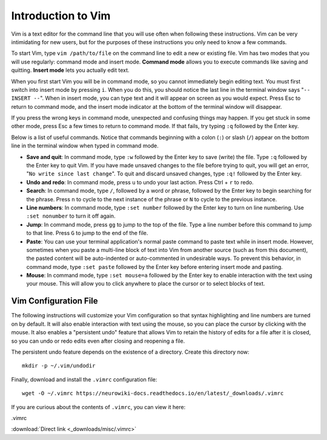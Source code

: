 Introduction to Vim
================================================================================

Vim is a text editor for the command line that you will use often when following
these instructions. Vim can be very intimidating for new users, but for the
purposes of these instructions you only need to know a few commands.

To start Vim, type ``vim /path/to/file`` on the command line to edit a new or
existing file. Vim has two modes that you will use regularly: command mode and
insert mode. **Command mode** allows you to execute commands like saving and
quitting. **Insert mode** lets you actually edit text.

When you first start Vim you will be in command mode, so you cannot immediately
begin editing text. You must first switch into insert mode by pressing ``i``.
When you do this, you should notice the last line in the terminal window says
"``-- INSERT --``". When in insert mode, you can type text and it will appear on
screen as you would expect. Press Esc to return to command mode, and the insert
mode indicator at the bottom of the terminal window will disappear.

If you press the wrong keys in command mode, unexpected and confusing things may
happen. If you get stuck in some other mode, press Esc a few times to return to
command mode. If that fails, try typing ``:q`` followed by the Enter key.

Below is a list of useful commands. Notice that commands beginning with a colon
(``:``) or slash (``/``) appear on the bottom line in the terminal window when
typed in command mode.

- **Save and quit**: In command mode, type ``:w`` followed by the Enter key to
  save (write) the file. Type ``:q`` followed by the Enter key to quit Vim. If
  you have made unsaved changes to the file before trying to quit, you will get
  an error, "``No write since last change``". To quit and discard unsaved
  changes, type ``:q!`` followed by the Enter key.

- **Undo and redo**: In command mode, press ``u`` to undo your last action.
  Press Ctrl + ``r`` to redo.
 
- **Search**: In command mode, type ``/``, followed by a word or phrase,
  followed by the Enter key to begin searching for the phrase. Press ``n`` to
  cycle to the next instance of the phrase or ``N`` to cycle to the previous
  instance.

- **Line numbers**: In command mode, type ``:set number`` followed by the Enter
  key to turn on line numbering. Use ``:set nonumber`` to turn it off again.

- **Jump**: In command mode, press ``gg`` to jump to the top of the file. Type a
  line number before this command to jump to that line. Press ``G`` to jump to
  the end of the file.

- **Paste**: You can use your terminal application's normal paste command to
  paste text while in insert mode. However, sometimes when you paste a
  multi-line block of text into Vim from another source (such as from this
  document), the pasted content will be auto-indented or auto-commented in
  undesirable ways. To prevent this behavior, in command mode, type ``:set
  paste`` followed by the Enter key before entering insert mode and pasting.

- **Mouse**: In command mode, type ``:set mouse=a`` followed by the Enter key to
  enable interaction with the text using your mouse. This will allow you to
  click anywhere to place the cursor or to select blocks of text.


.. _vimrc:

Vim Configuration File
--------------------------------------------------------------------------------

The following instructions will customize your Vim configuration so that syntax
highlighting and line numbers are turned on by default. It will also enable
interaction with text using the mouse, so you can place the cursor by clicking
with the mouse. It also enables a "persistent undo" feature that allows Vim to
retain the history of edits for a file after it is closed, so you can undo or
redo edits even after closing and reopening a file.

The persistent undo feature depends on the existence of a directory. Create this
directory now::

    mkdir -p ~/.vim/undodir

Finally, download and install the ``.vimrc`` configuration file::

    wget -O ~/.vimrc https://neurowiki-docs.readthedocs.io/en/latest/_downloads/.vimrc

If you are curious about the contents of ``.vimrc``, you can view it here:

.. container:: collapsible

    .vimrc

    :download:`Direct link <_downloads/misc/.vimrc>`

    .. literalinclude:: _downloads/misc/.vimrc
        :language: vim